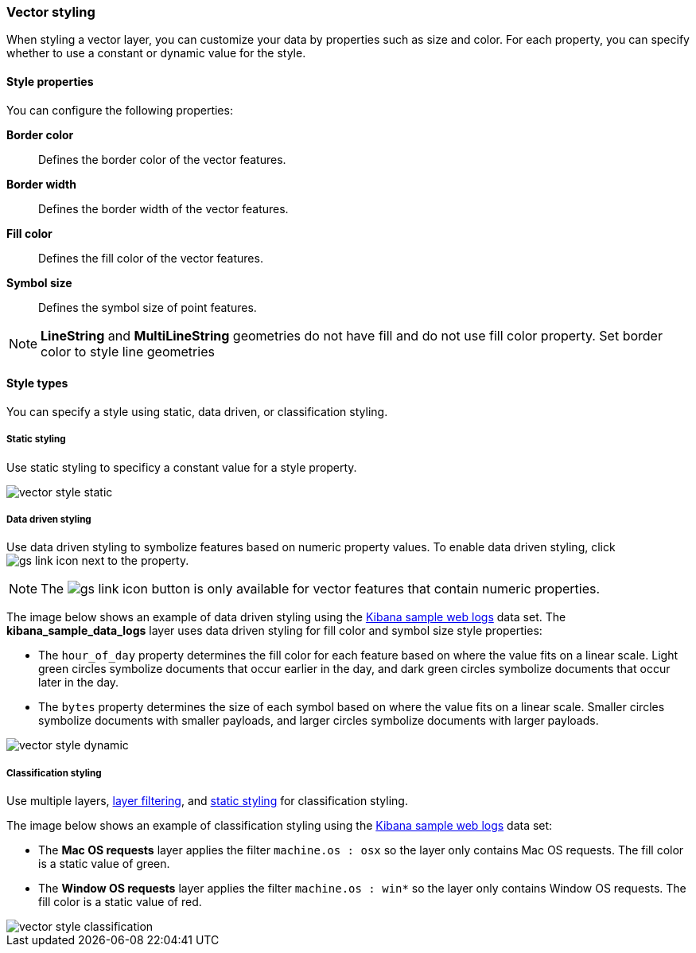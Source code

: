 [role="xpack"]
[[vector-style]]
=== Vector styling

When styling a vector layer, you can customize your data by properties such as size and color.
For each property, you can specify whether to use a constant or dynamic value for the style.

[float]
[maps-vector-style-properties]]
==== Style properties

You can configure the following properties:

*Border color*:: Defines the border color of the vector features.

*Border width*:: Defines the border width of the vector features.

*Fill color*:: Defines the fill color of the vector features.

*Symbol size*:: Defines the symbol size of point features.

NOTE: *LineString* and *MultiLineString* geometries do not have fill and do not use fill color property.
Set border color to style line geometries


[float]
[maps-vector-style-types]]
==== Style types

You can specify a style using static, data driven, or classification styling.


[float]
[[maps-vector-style-static]]
===== Static styling

Use static styling to specificy a constant value for a style property.

[role="screenshot"]
image::maps/images/vector_style_static.png[]

[float]
[[maps-vector-style-data-driven]]
===== Data driven styling

Use data driven styling to symbolize features based on numeric property values.
To enable data driven styling, click image:maps/images/gs_link_icon.png[] next to the property.

NOTE: The image:maps/images/gs_link_icon.png[] button is only available for vector features that contain numeric properties.

The image below shows an example of data driven styling using the <<add-sample-data, Kibana sample web logs>> data set.
The *kibana_sample_data_logs* layer uses data driven styling for fill color and symbol size style properties:

* The `hour_of_day` property determines the fill color for each feature based on where the value fits on a linear scale.
Light green circles symbolize documents that occur earlier in the day, and dark green circles symbolize documents that occur later in the day.

* The `bytes` property determines the size of each symbol based on where the value fits on a linear scale.
Smaller circles symbolize documents with smaller payloads, and larger circles symbolize documents with larger payloads.

[role="screenshot"]
image::maps/images/vector_style_dynamic.png[]


[float]
[[maps-vector-style-classification]]
===== Classification styling

Use multiple layers, <<maps-layer-based-filtering, layer filtering>>, and <<maps-vector-style-static, static styling>> for classification styling.

The image below shows an example of classification styling using the <<add-sample-data, Kibana sample web logs>> data set:

* The *Mac OS requests* layer applies the filter `machine.os : osx` so the layer only contains Mac OS requests.
The fill color is a static value of green.

* The *Window OS requests* layer applies the filter `machine.os : win*` so the layer only contains Window OS requests.
The fill color is a static value of red.

[role="screenshot"]
image::maps/images/vector_style_classification.png[]
